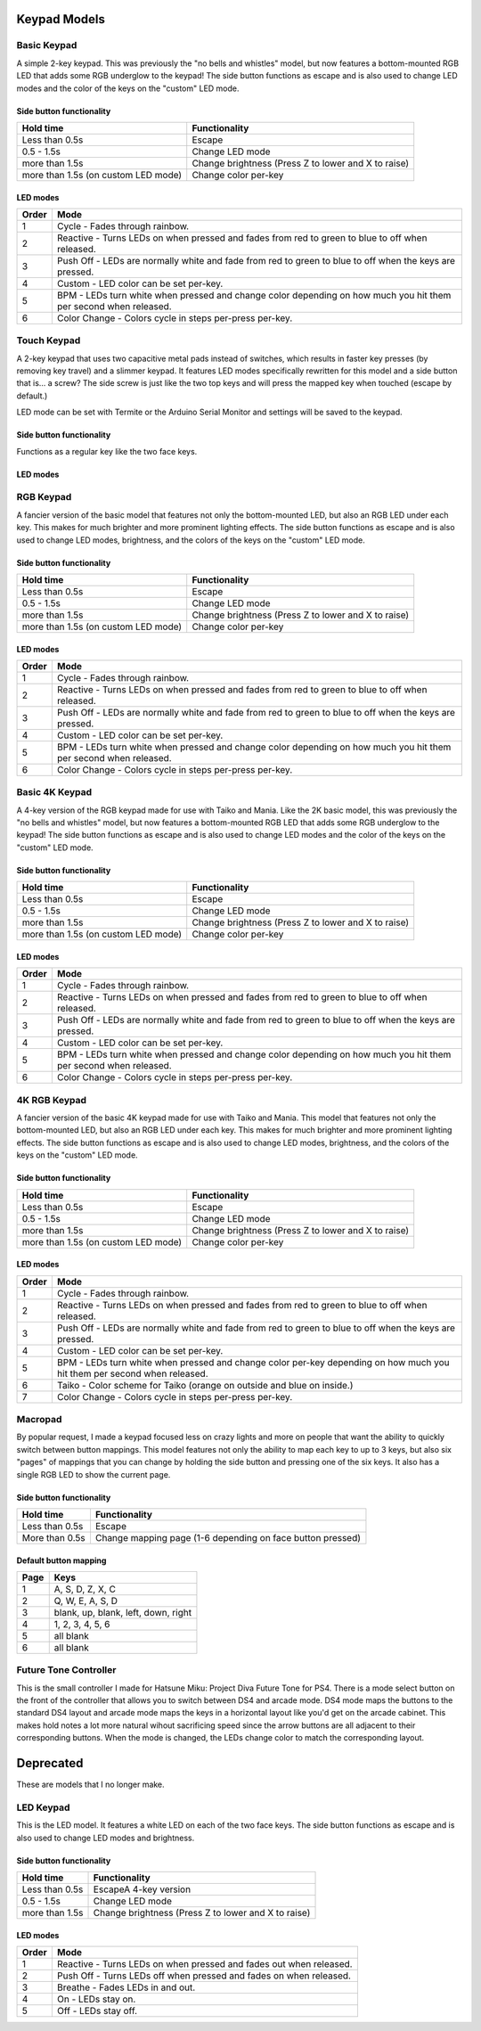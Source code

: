 Keypad Models
=============


Basic Keypad
************

.. image:: https://img.etsystatic.com/il/022ce6/1453471138/il_fullxfull.1453471138_pc57.jpg

A simple 2-key keypad. This was previously the "no bells and whistles" model, but now features a bottom-mounted RGB LED that adds some RGB underglow to the keypad!  The side button functions as escape and is also used to change LED modes and the color of the keys on the "custom" LED mode.

Side button functionality
-------------------------
===================================== ==============
Hold time                             Functionality
===================================== ==============
Less than 0.5s                        Escape
0.5 - 1.5s                            Change LED mode
more than 1.5s                        Change brightness (Press Z to lower and X to raise)
more than 1.5s (on custom LED mode)   Change color per-key
===================================== ==============

LED modes
-------------------------
==============  ==============
Order           Mode
==============  ==============
1               Cycle - Fades through rainbow.
2               Reactive - Turns LEDs on when pressed and fades from red to green to blue to off when released.
3               Push Off - LEDs are normally white and fade from red to green to blue to off when the keys are pressed.
4               Custom - LED color can be set per-key.
5               BPM - LEDs turn white when pressed and change color depending on how much you hit them per second when released.
6               Color Change - Colors cycle in steps per-press per-key.
==============  ==============

Touch Keypad
************

.. image:: https://img.etsystatic.com/il/c80397/1536204894/il_fullxfull.1536204894_7bnf.jpg

A 2-key keypad that uses two capacitive metal pads instead of switches, which results in faster key presses (by removing key travel) and a slimmer keypad. It features LED modes specifically rewritten for this model and a side button that is... a screw? The side screw is just like the two top keys and will press the mapped key when touched (escape by default.)

LED mode can be set with Termite or the Arduino Serial Monitor and settings will be saved to the keypad.


Side button functionality
-------------------------
Functions as a regular key like the two face keys.

LED modes
-------------------------
=================  ==============
Mode               Description
=================  ==============
Cycle              Fades through rainbow; White when key is pressed; Off when side button is pressed
Reactive           Turns to white when pressed and fades through r>g>b>off when released
Reactive Inverted  Fades through r>g>b>off when pressed and turns to white when released 
Color Change       Colors cycle in steps per-press per-key.
BPS                Color changes depending number of keypresses per second and turns white while key is pressed
Custom             LED uses user-specified color (can be set through Termite)
Off                LED is turned off
==============     ==============


RGB Keypad
************

.. image:: https://img.etsystatic.com/il/ada2e4/1453472428/il_fullxfull.1453472428_dekw.jpg

A fancier version of the basic model that features not only the bottom-mounted LED, but also an RGB LED under each key. This makes for much brighter and more prominent lighting effects. The side button functions as escape and is also used to change LED modes, brightness, and the colors of the keys on the "custom" LED mode.

Side button functionality
-------------------------
===================================== ==============
Hold time                             Functionality
===================================== ==============
Less than 0.5s                        Escape
0.5 - 1.5s                            Change LED mode
more than 1.5s                        Change brightness (Press Z to lower and X to raise)
more than 1.5s (on custom LED mode)   Change color per-key
===================================== ==============

LED modes
-------------------------
==============  ==============
Order           Mode
==============  ==============
1               Cycle - Fades through rainbow.
2               Reactive - Turns LEDs on when pressed and fades from red to green to blue to off when released.
3               Push Off - LEDs are normally white and fade from red to green to blue to off when the keys are pressed.
4               Custom - LED color can be set per-key.
5               BPM - LEDs turn white when pressed and change color depending on how much you hit them per second when released.
6               Color Change - Colors cycle in steps per-press per-key.
==============  ==============

Basic 4K Keypad
***************

.. image:: https://img.etsystatic.com/il/005ff8/1453474430/il_fullxfull.1453474430_re6k.jpg

A 4-key version of the RGB keypad made for use with Taiko and Mania. Like the 2K basic model, this was previously the "no bells and whistles" model, but now features a bottom-mounted RGB LED that adds some RGB underglow to the keypad!  The side button functions as escape and is also used to change LED modes and the color of the keys on the "custom" LED mode.

Side button functionality
-------------------------
===================================== ==============
Hold time                             Functionality
===================================== ==============
Less than 0.5s                        Escape
0.5 - 1.5s                            Change LED mode
more than 1.5s                        Change brightness (Press Z to lower and X to raise)
more than 1.5s (on custom LED mode)   Change color per-key
===================================== ==============

LED modes
-------------------------
==============  ==============
Order           Mode
==============  ==============
1               Cycle - Fades through rainbow.
2               Reactive - Turns LEDs on when pressed and fades from red to green to blue to off when released.
3               Push Off - LEDs are normally white and fade from red to green to blue to off when the keys are pressed.
4               Custom - LED color can be set per-key.
5               BPM - LEDs turn white when pressed and change color depending on how much you hit them per second when released.
6               Color Change - Colors cycle in steps per-press per-key.
==============  ==============


4K RGB Keypad
************

.. image:: https://img.etsystatic.com/il/07b3a8/1453479854/il_fullxfull.1453479854_nb4u.jpg

A fancier version of the basic 4K keypad made for use with Taiko and Mania. This model that features not only the bottom-mounted LED, but also an RGB LED under each key. This makes for much brighter and more prominent lighting effects. The side button functions as escape and is also used to change LED modes, brightness, and the colors of the keys on the "custom" LED mode.

Side button functionality
-------------------------
===================================== ==============
Hold time                             Functionality
===================================== ==============
Less than 0.5s                        Escape
0.5 - 1.5s                            Change LED mode
more than 1.5s                        Change brightness (Press Z to lower and X to raise)
more than 1.5s (on custom LED mode)   Change color per-key
===================================== ==============

LED modes
-------------------------
==============  ==============
Order           Mode
==============  ==============
1               Cycle - Fades through rainbow.
2               Reactive - Turns LEDs on when pressed and fades from red to green to blue to off when released.
3               Push Off - LEDs are normally white and fade from red to green to blue to off when the keys are pressed.
4               Custom - LED color can be set per-key.
5               BPM - LEDs turn white when pressed and change color per-key depending on how much you hit them per second when released.
6               Taiko - Color scheme for Taiko (orange on outside and blue on inside.)
7               Color Change - Colors cycle in steps per-press per-key.
==============  ==============

Macropad
********
.. image:: http://thnikk.moe/img/docs/models/macro.png

By popular request, I made a keypad focused less on crazy lights and more on people that want the ability to quickly switch between button mappings. This model features not only the ability to map each key to up to 3 keys, but also six "pages" of mappings that you can change by holding the side button and pressing one of the six keys. It also has a single RGB LED to show the current page.

Side button functionality
-------------------------
===================================== ==============
Hold time                             Functionality
===================================== ==============
Less than 0.5s                        Escape
More than 0.5s                        Change mapping page (1-6 depending on face button pressed)
===================================== ==============

Default button mapping
----------------------
==== =================
Page Keys
==== =================
1    A, S, D, Z, X, C
2    Q, W, E, A, S, D
3    blank, up, blank, left, down, right
4    1, 2, 3, 4, 5, 6
5    all blank
6    all blank
==== =================

Future Tone Controller
**********************
.. image:: https://img0.etsystatic.com/204/0/10408775/il_fullxfull.1360528126_hpn6.jpg

This is the small controller I made for Hatsune Miku: Project Diva Future Tone for PS4. There is a mode select button on the front of the controller that allows you to switch between DS4 and arcade mode. DS4 mode maps the buttons to the standard DS4 layout and arcade mode maps the keys in a horizontal layout like you'd get on the arcade cabinet. This makes hold notes a lot more natural wihout sacrificing speed since the arrow buttons are all adjacent to their corresponding buttons. When the mode is changed, the LEDs change color to match the corresponding layout.

.. image:: https://img1.etsystatic.com/211/0/10408775/il_fullxfull.1407795821_2vpk.jpg

.. image:: https://img1.etsystatic.com/214/0/10408775/il_fullxfull.1407795827_4g75.jpg

Deprecated
==========

These are models that I no longer make.

LED Keypad
************

.. image:: http://thnikk.moe/img/docs/models/2kled.png

This is the LED model. It features a white LED on each of the two face keys. The side button functions as escape and is also used to change LED modes and brightness.

Side button functionality
-------------------------
==============  ==============
Hold time       Functionality
==============  ==============
Less than 0.5s  EscapeA 4-key version
0.5 - 1.5s      Change LED mode
more than 1.5s  Change brightness (Press Z to lower and X to raise)
==============  ==============

LED modes
-------------------------
==============  ==============
Order           Mode
==============  ==============
1               Reactive - Turns LEDs on when pressed and fades out when released.
2               Push Off - Turns LEDs off when pressed and fades on when released.
3               Breathe - Fades LEDs in and out.
4               On - LEDs stay on.
5               Off - LEDs stay off.
==============  ==============
